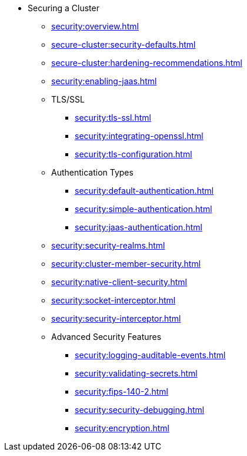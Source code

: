 * Securing a Cluster
** xref:security:overview.adoc[]
** xref:secure-cluster:security-defaults.adoc[]
** xref:secure-cluster:hardening-recommendations.adoc[]
** xref:security:enabling-jaas.adoc[]
** TLS/SSL
*** xref:security:tls-ssl.adoc[]
*** xref:security:integrating-openssl.adoc[]
*** xref:security:tls-configuration.adoc[]
** Authentication Types
*** xref:security:default-authentication.adoc[]
*** xref:security:simple-authentication.adoc[]
*** xref:security:jaas-authentication.adoc[]
** xref:security:security-realms.adoc[]
** xref:security:cluster-member-security.adoc[]
** xref:security:native-client-security.adoc[]
** xref:security:socket-interceptor.adoc[]
** xref:security:security-interceptor.adoc[]
** Advanced Security Features
*** xref:security:logging-auditable-events.adoc[]
*** xref:security:validating-secrets.adoc[]
*** xref:security:fips-140-2.adoc[]
*** xref:security:security-debugging.adoc[]
*** xref:security:encryption.adoc[]
